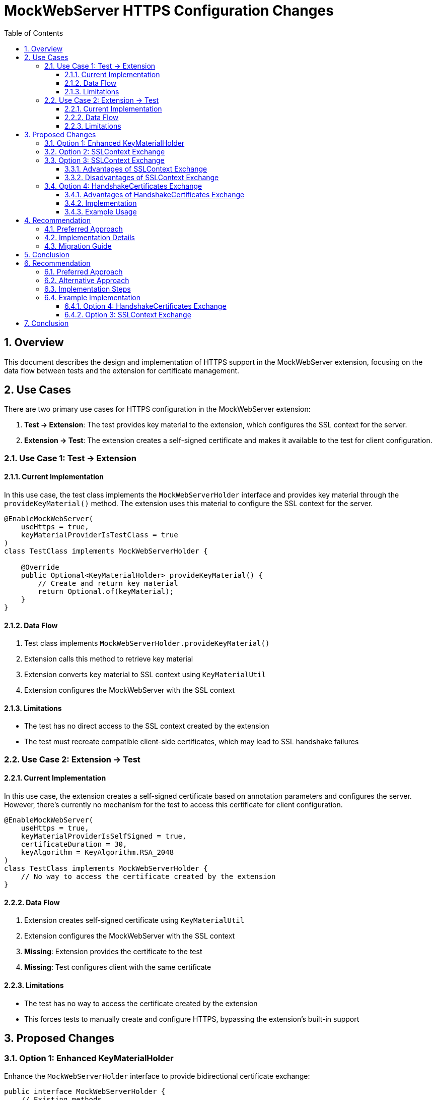 = MockWebServer HTTPS Configuration Changes
:toc:
:toclevels: 3
:toc-title: Table of Contents
:sectnums:

== Overview

This document describes the design and implementation of HTTPS support in the MockWebServer extension, focusing on the data flow between tests and the extension for certificate management.

== Use Cases

There are two primary use cases for HTTPS configuration in the MockWebServer extension:

1. *Test → Extension*: The test provides key material to the extension, which configures the SSL context for the server.
2. *Extension → Test*: The extension creates a self-signed certificate and makes it available to the test for client configuration.

=== Use Case 1: Test → Extension

==== Current Implementation

In this use case, the test class implements the `MockWebServerHolder` interface and provides key material through the `provideKeyMaterial()` method. The extension uses this material to configure the SSL context for the server.

[source,java]
----
@EnableMockWebServer(
    useHttps = true,
    keyMaterialProviderIsTestClass = true
)
class TestClass implements MockWebServerHolder {
    
    @Override
    public Optional<KeyMaterialHolder> provideKeyMaterial() {
        // Create and return key material
        return Optional.of(keyMaterial);
    }
}
----

==== Data Flow

1. Test class implements `MockWebServerHolder.provideKeyMaterial()`
2. Extension calls this method to retrieve key material
3. Extension converts key material to SSL context using `KeyMaterialUtil`
4. Extension configures the MockWebServer with the SSL context

==== Limitations

* The test has no direct access to the SSL context created by the extension
* The test must recreate compatible client-side certificates, which may lead to SSL handshake failures

=== Use Case 2: Extension → Test

==== Current Implementation

In this use case, the extension creates a self-signed certificate based on annotation parameters and configures the server. However, there's currently no mechanism for the test to access this certificate for client configuration.

[source,java]
----
@EnableMockWebServer(
    useHttps = true,
    keyMaterialProviderIsSelfSigned = true,
    certificateDuration = 30,
    keyAlgorithm = KeyAlgorithm.RSA_2048
)
class TestClass implements MockWebServerHolder {
    // No way to access the certificate created by the extension
}
----

==== Data Flow

1. Extension creates self-signed certificate using `KeyMaterialUtil`
2. Extension configures the MockWebServer with the SSL context
3. *Missing*: Extension provides the certificate to the test
4. *Missing*: Test configures client with the same certificate

==== Limitations

* The test has no way to access the certificate created by the extension
* This forces tests to manually create and configure HTTPS, bypassing the extension's built-in support

== Proposed Changes

=== Option 1: Enhanced KeyMaterialHolder

Enhance the `MockWebServerHolder` interface to provide bidirectional certificate exchange:

[source,java]
----
public interface MockWebServerHolder {
    // Existing methods...
    
    /**
     * Provides key material for HTTPS configuration.
     * @return an Optional containing the key material
     */
    default Optional<KeyMaterialHolder> provideKeyMaterial() {
        return Optional.empty();
    }
    
    /**
     * Receives the key material used by the extension to configure HTTPS.
     * This is called after the extension has configured the server.
     * @param keyMaterial the key material used by the extension
     */
    default void receiveKeyMaterial(KeyMaterialHolder keyMaterial) {
        // Default implementation does nothing
    }
}
----

=== Option 2: SSLContext Exchange

Instead of exchanging key material, exchange the complete SSLContext:

[source,java]
----
public interface MockWebServerHolder {
    // Existing methods...
    
    /**
     * Provides an SSLContext for HTTPS configuration.
     * @return an Optional containing the SSLContext
     */
    default Optional<SSLContext> provideSSLContext() {
        return Optional.empty();
    }
    
    /**
     * Receives the SSLContext used by the extension to configure HTTPS.
     * This is called after the extension has configured the server.
     * @param sslContext the SSLContext used by the extension
     */
    default void receiveSSLContext(SSLContext sslContext) {
        // Default implementation does nothing
    }
}
----

=== Option 3: SSLContext Exchange

Exchange the complete SSLContext, which provides a more abstract approach:

[source,java]
----
public interface MockWebServerHolder {
    // Existing methods...
    
    /**
     * Provides an SSLContext for HTTPS configuration.
     * @return an Optional containing the SSLContext
     */
    default Optional<SSLContext> provideSSLContext() {
        return Optional.empty();
    }
    
    /**
     * Receives the SSLContext used by the extension to configure HTTPS.
     * This is called after the extension has configured the server.
     * @param sslContext the SSLContext used by the extension
     * @param trustManager the X509TrustManager used with the SSLContext
     */
    default void receiveSSLContext(SSLContext sslContext, X509TrustManager trustManager) {
        // Default implementation does nothing
    }
}
----

==== Advantages of SSLContext Exchange

1. *Abstraction*: SSLContext is a standard Java API, not tied to any specific HTTP client library
2. *Flexibility*: Works with any HTTP client that accepts an SSLContext (not just OkHttp)
3. *Compatibility*: Easier integration with existing code that already uses SSLContext

==== Disadvantages of SSLContext Exchange

1. *Complexity*: Requires additional X509TrustManager to be passed alongside SSLContext for proper client configuration
2. *Less Direct*: Requires more conversion code when using with OkHttp or other HTTP clients
3. *Limited Access*: Doesn't provide direct access to the underlying certificates
4. *Configuration Gap*: Doesn't include hostname verification settings, which must be configured separately

=== Option 4: HandshakeCertificates Exchange

Exchange OkHttp's HandshakeCertificates, which encapsulates both server and client certificate configuration:

[source,java]
----
public interface MockWebServerHolder {
    // Existing methods...
    
    /**
     * Provides HandshakeCertificates for HTTPS configuration.
     * @return an Optional containing the HandshakeCertificates
     */
    default Optional<HandshakeCertificates> provideHandshakeCertificates() {
        return Optional.empty();
    }
    
    /**
     * Receives the HandshakeCertificates used by the extension to configure HTTPS.
     * This is called after the extension has configured the server.
     * @param handshakeCertificates the HandshakeCertificates used by the extension
     */
    default void receiveHandshakeCertificates(HandshakeCertificates handshakeCertificates) {
        // Default implementation does nothing
    }
}
----

==== Advantages of HandshakeCertificates Exchange

1. *Native OkHttp Integration*: Uses OkHttp's native certificate management, which is designed to work seamlessly with MockWebServer.
2. *Simplified Configuration*: The test class can configure both the server and client with the same certificate material.
3. *Improved Certificate Management*: OkHttp's `HandshakeCertificates` class provides a more convenient API for certificate management than Java's SSLContext.
4. *Better Error Handling*: OkHttp provides better error messages for SSL handshake failures, making it easier to diagnose issues.

==== Implementation

The `MockWebServerHolder` interface has been extended with two new methods:

[source,java]
----
/**
 * Provides HandshakeCertificates for HTTPS configuration.
 * This is called before the extension configures the server.
 * @return an Optional containing the HandshakeCertificates
 */
default Optional<HandshakeCertificates> provideHandshakeCertificates() {
    return Optional.empty();
}

/**
 * Receives the HandshakeCertificates used by the extension to configure HTTPS.
 * This is called after the extension has configured the server.
 * @param handshakeCertificates the HandshakeCertificates used by the extension
 */
default void receiveHandshakeCertificates(HandshakeCertificates handshakeCertificates) {
    // Default implementation does nothing
}
----

The `MockWebServerExtension` class has been updated to use these methods:

1. It tries to get HandshakeCertificates from the test class if `keyMaterialProviderIsTestClass` is true
2. It generates a self-signed certificate if `keyMaterialProviderIsSelfSigned` is true and no certificates are available
3. It configures the MockWebServer with the available certificates
4. It notifies the test class about the HandshakeCertificates used

A new utility method has been added to `KeyMaterialUtil` to create HandshakeCertificates directly:

[source,java]
----
/**
 * Creates a HandshakeCertificates instance with a self-signed certificate.
 * This method generates a new self-signed certificate and configures HandshakeCertificates
 * for both server and client use.
 *
 * @param durationDays the validity period of the certificate in days
 * @param keyAlgorithm the algorithm to use for the certificate
 * @return HandshakeCertificates configured with the generated certificate
 */
public static HandshakeCertificates createSelfSignedHandshakeCertificates(int durationDays, KeyAlgorithm keyAlgorithm) {
    // Implementation details...
}
----

==== Example Usage

Two example test classes have been provided to demonstrate the HandshakeCertificates exchange feature:

1. `ExtensionProvidedHttpsTest`: Shows the Extension → Test approach, where the extension creates and configures certificates, then shares them with the test class.
2. `TestProvidedHttpsTest`: Shows the Test → Extension approach, where the test class creates certificates and shares them with the extension.

For detailed documentation, see the link:src/main/asciidoc/handshake-certificates-exchange.adoc[HandshakeCertificates Exchange] document.

== Recommendation

=== Preferred Approach

Based on the analysis of the different options, **Option 4: HandshakeCertificates Exchange** is the recommended approach for the following reasons:

1. *Native OkHttp Integration*: It uses OkHttp's native certificate management, which is designed to work seamlessly with MockWebServer.
2. *Simplified Configuration*: Both the server and client use the same certificate material, eliminating SSL handshake errors.
3. *Flexible Certificate Management*: Supports both extension-provided and test-provided certificates.
4. *Better Diagnostics*: OkHttp provides better error messages for SSL handshake failures.
5. *Improved Test Isolation*: Each test can have its own certificate configuration.

This approach provides the best balance of simplicity, flexibility, and reliability for HTTPS testing with MockWebServer.

=== Implementation Details

The implementation of Option 4 includes:

1. New methods in the `MockWebServerHolder` interface for HandshakeCertificates exchange
2. Updates to the `MockWebServerExtension` class to support HandshakeCertificates
3. A new utility method in `KeyMaterialUtil` for creating self-signed HandshakeCertificates
4. Example test classes demonstrating both Extension → Test and Test → Extension approaches
5. Comprehensive documentation in the HandshakeCertificates Exchange document

=== Migration Guide

For users who want to migrate from the current approach to the new HandshakeCertificates exchange:

1. Update your test class to implement the `MockWebServerHolder` interface
2. Choose either the Extension → Test or Test → Extension approach based on your needs
3. Configure your client to use the same certificate material as the server
4. Remove any direct configuration of the MockWebServer in the `@BeforeEach` method

For detailed examples, see the `ExtensionProvidedHttpsTest` and `TestProvidedHttpsTest` classes.

== Conclusion

The proposed changes will enhance the MockWebServer extension's HTTPS support by providing a bidirectional certificate exchange mechanism. This will allow tests to use the same certificate material for both server and client configuration, eliminating SSL handshake failures.

Two viable approaches are presented:

1. **HandshakeCertificates Exchange (Option 4)**: Recommended for most cases, especially when using OkHttp. Provides a clean API and direct compatibility with MockWebServer.

2. **SSLContext Exchange (Option 3)**: A more abstract approach using standard Java APIs, suitable for applications that need to work with various HTTP clients or have existing code that uses SSLContext.

Both approaches solve the fundamental issue of ensuring that both server and client use the same certificate material, but they offer different trade-offs in terms of abstraction, ease of use, and compatibility.

== Recommendation

=== Preferred Approach

Option 4 (HandshakeCertificates Exchange) is recommended because:

1. `HandshakeCertificates` encapsulates both server and client certificate configuration
2. It's directly compatible with OkHttp, which is commonly used with MockWebServer
3. It provides a clean API for both server and client configuration

=== Alternative Approach

Option 3 (SSLContext Exchange) is a viable alternative when:

1. The application needs to work with HTTP clients other than OkHttp
2. There's existing code that already uses SSLContext
3. A more standard Java API approach is preferred

However, this approach requires additional configuration for hostname verification and requires passing both the SSLContext and TrustManager.

=== Implementation Steps

For Option 4 (HandshakeCertificates):
1. Add `receiveHandshakeCertificates` method to `MockWebServerHolder` interface
2. Modify `MockWebServerExtension` to call this method after configuring the server
3. Update `KeyMaterialUtil` to provide better conversion between certificate formats
4. Add examples demonstrating both use cases

For Option 3 (SSLContext):
1. Add `receiveSSLContext` method to `MockWebServerHolder` interface
2. Modify `MockWebServerExtension` to call this method after configuring the server
3. Ensure the TrustManager is passed alongside the SSLContext
4. Add examples demonstrating both use cases

=== Example Implementation

==== Option 4: HandshakeCertificates Exchange

===== Test → Extension

[source,java]
----
@EnableMockWebServer(
    useHttps = true,
    keyMaterialProviderIsTestClass = true
)
class TestClass implements MockWebServerHolder {
    
    private final HandshakeCertificates handshakeCertificates = createCertificates();
    
    @Override
    public Optional<HandshakeCertificates> provideHandshakeCertificates() {
        return Optional.of(handshakeCertificates);
    }
    
    @Test
    void testHttps() {
        // Configure client with the same certificates
        OkHttpClient client = new OkHttpClient.Builder()
                .sslSocketFactory(handshakeCertificates.sslSocketFactory(), handshakeCertificates.trustManager())
                .build();
        
        // Make HTTPS request
    }
}
----

===== Extension → Test

[source,java]
----
@EnableMockWebServer(
    useHttps = true,
    keyMaterialProviderIsSelfSigned = true
)
class TestClass implements MockWebServerHolder {
    
    private HandshakeCertificates handshakeCertificates;
    
    @Override
    public void receiveHandshakeCertificates(HandshakeCertificates handshakeCertificates) {
        this.handshakeCertificates = handshakeCertificates;
    }
    
    @Test
    void testHttps() {
        // Configure client with the certificates received from the extension
        OkHttpClient client = new OkHttpClient.Builder()
                .sslSocketFactory(handshakeCertificates.sslSocketFactory(), handshakeCertificates.trustManager())
                .build();
        
        // Make HTTPS request
    }
}
----

==== Option 3: SSLContext Exchange

===== Test → Extension

[source,java]
----
@EnableMockWebServer(
    useHttps = true,
    keyMaterialProviderIsTestClass = true
)
class TestClass implements MockWebServerHolder {
    
    private final SSLContext sslContext = createSSLContext();
    private final X509TrustManager trustManager = createTrustManager();
    
    @Override
    public Optional<SSLContext> provideSSLContext() {
        return Optional.of(sslContext);
    }
    
    @Test
    void testHttps() {
        // Configure client with the same SSLContext
        OkHttpClient client = new OkHttpClient.Builder()
                .sslSocketFactory(sslContext.getSocketFactory(), trustManager)
                .hostnameVerifier((hostname, session) -> true) // Additional configuration needed
                .build();
        
        // Make HTTPS request
    }
}
----

===== Extension → Test

[source,java]
----
@EnableMockWebServer(
    useHttps = true,
    keyMaterialProviderIsSelfSigned = true
)
class TestClass implements MockWebServerHolder {
    
    private SSLContext sslContext;
    private X509TrustManager trustManager;
    
    @Override
    public void receiveSSLContext(SSLContext sslContext, X509TrustManager trustManager) {
        this.sslContext = sslContext;
        this.trustManager = trustManager;
    }
    
    @Test
    void testHttps() {
        // Configure client with the SSLContext received from the extension
        OkHttpClient client = new OkHttpClient.Builder()
                .sslSocketFactory(sslContext.getSocketFactory(), trustManager)
                .hostnameVerifier((hostname, session) -> true) // Additional configuration needed
                .build();
        
        // Make HTTPS request
    }
}
----

== Conclusion

The proposed changes will enhance the MockWebServer extension's HTTPS support by providing a bidirectional certificate exchange mechanism. This will allow tests to use the same certificate material for both server and client configuration, eliminating SSL handshake failures.

Two viable approaches are presented:

1. **HandshakeCertificates Exchange (Option 4)**: Recommended for most cases, especially when using OkHttp. Provides a clean API and direct compatibility with MockWebServer.

2. **SSLContext Exchange (Option 3)**: A more abstract approach using standard Java APIs, suitable for applications that need to work with various HTTP clients or have existing code that uses SSLContext.

Both approaches solve the fundamental issue of ensuring that both server and client use the same certificate material, but they offer different trade-offs in terms of abstraction, ease of use, and compatibility.

